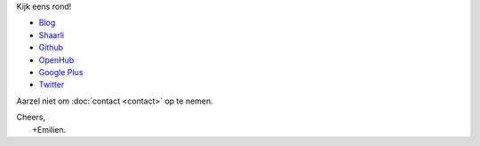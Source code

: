 .. title: Welkom
.. slug: index
.. tags: 
.. link: 
.. description: Persoonlijke website Emilien Klein
.. type: text

Kijk eens rond!

* `Blog <posts/>`_
* `Shaarli <https://links.klein.st/>`_
* `Github <https://github.com/e2jk>`_
* `OpenHub <https://www.openhub.net/accounts/e2jk>`_
* `Google Plus <https://plus.google.com/+EmilienKlein>`_
* `Twitter <https://twitter.com/e2jk>`_

Aarzel niet om :doc:`contact <contact>` op te nemen.

| Cheers,
|     +Emilien.

